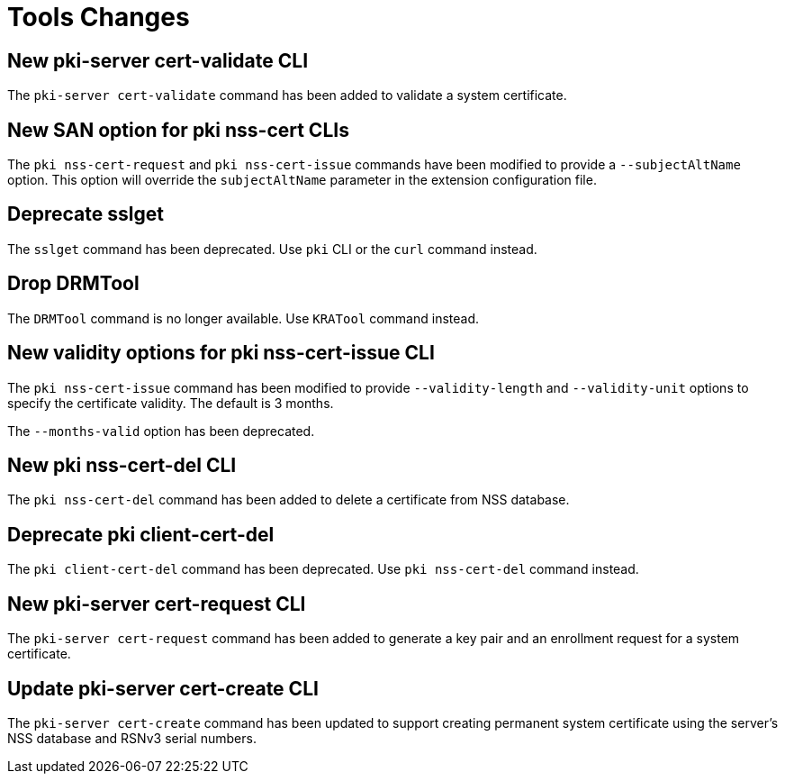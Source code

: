 = Tools Changes =

== New pki-server cert-validate CLI ==

The `pki-server cert-validate` command has been added to validate a system certificate.

== New SAN option for pki nss-cert CLIs ==

The `pki nss-cert-request` and `pki nss-cert-issue` commands have been
modified to provide a `--subjectAltName` option.
This option will override the `subjectAltName` parameter in the extension
configuration file.

== Deprecate sslget ==

The `sslget` command has been deprecated.
Use `pki` CLI or the `curl` command instead.

== Drop DRMTool ==

The `DRMTool` command is no longer available.
Use `KRATool` command instead.

== New validity options for pki nss-cert-issue CLI ==

The `pki nss-cert-issue` command has been modified to provide
`--validity-length` and `--validity-unit` options to specify
the certificate validity. The default is 3 months.

The `--months-valid` option has been deprecated.

== New pki nss-cert-del CLI ==

The `pki nss-cert-del` command has been added to delete a certificate from NSS database.

== Deprecate pki client-cert-del ==

The `pki client-cert-del` command has been deprecated.
Use `pki nss-cert-del` command instead.

== New pki-server cert-request CLI ==

The `pki-server cert-request` command has been added to generate a key pair and an enrollment request for a system certificate.

== Update pki-server cert-create CLI ==

The `pki-server cert-create` command has been updated to support
creating permanent system certificate using the server's NSS database
and RSNv3 serial numbers.
